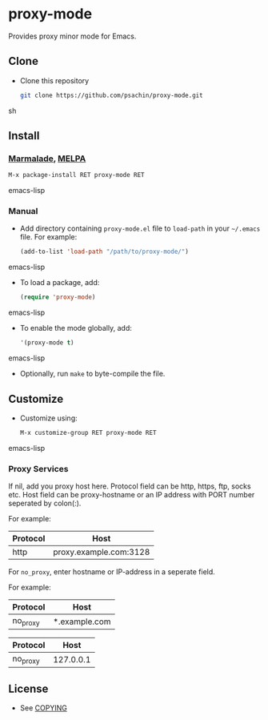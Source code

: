 * proxy-mode
  Provides proxy minor mode for Emacs.

** Clone
     - Clone this repository
       #+BEGIN_SRC sh
         git clone https://github.com/psachin/proxy-mode.git
       #+END_SRC sh

** Install 
*** [[http://marmalade-repo.org/packages/proxy-mode][Marmalade]], [[http://melpa.milkbox.net/#/proxy-mode][MELPA]]
       #+BEGIN_SRC emacs-lisp
         M-x package-install RET proxy-mode RET 
       #+END_SRC emacs-lisp
*** Manual
     - Add directory containing =proxy-mode.el= file to
       =load-path= in your =~/.emacs= file. For example:
       #+BEGIN_SRC emacs-lisp
         (add-to-list 'load-path "/path/to/proxy-mode/")
       #+END_SRC emacs-lisp

     - To load a package, add:
       #+BEGIN_SRC emacs-lisp
         (require 'proxy-mode)
       #+END_SRC emacs-lisp
       
     - To enable the mode globally, add:
      #+BEGIN_SRC emacs-lisp
        '(proxy-mode t)
      #+END_SRC emacs-lisp
       
     - Optionally, run =make= to byte-compile the file.
       
** Customize
   - Customize using:
     #+BEGIN_SRC emacs-lisp
       M-x customize-group RET proxy-mode RET
     #+END_SRC emacs-lisp
*** Proxy Services
      If nil, add you proxy host here.  Protocol field can be http,
      https, ftp, socks etc. Host field can be proxy-hostname or an IP
      address with PORT number seperated by colon(:).

      For example:

      |----------+------------------------|
      | Protocol | Host                   |
      |----------+------------------------|
      | http     | proxy.example.com:3128 |
      |----------+------------------------|


      For =no_proxy=, enter hostname or IP-address in a seperate
      field. 

      For example:
      
      |----------+---------------|
      | Protocol | Host          |
      |----------+---------------|
      | no_proxy | *.example.com |
      |----------+---------------|

      |----------+-----------|
      | Protocol | Host      |
      |----------+-----------|
      | no_proxy | 127.0.0.1 |
      |----------+-----------|
      

** License
   - See [[https://github.com/psachin/proxy-mode/blob/master/COPYING][COPYING]]


